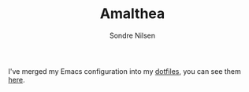 #+TITLE: Amalthea
#+AUTHOR: Sondre Nilsen

I've merged my Emacs configuration into my [[https://github.com/sondr3/dotfiles][dotfiles]], you can see them [[https://github.com/sondr3/dotfiles/tree/master/emacs][here]].
